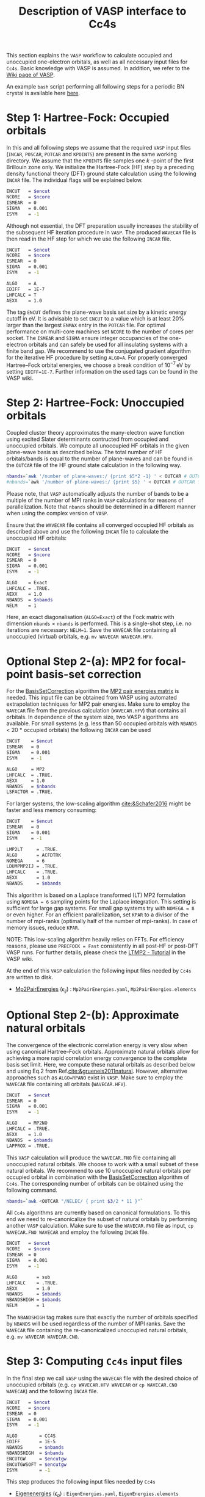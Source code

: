 :PROPERTIES:
:ID: VaspInterface
:END:
#+title: Description of VASP interface to Cc4s


This section explains the =VASP= workflow to calculate occupied and unoccupied one-electron orbitals, as well as all necessary input files for =Cc4s=.
Basic knowledge with VASP is assumed.
In addition, we refer to the [[https://www.vasp.at/wiki][Wiki page of VASP]].

An example =bash= script performing all following steps for a periodic BN crystal is available here [[file:../data/run_vasp.sh][here]].

# Essentially, 
# 1. Groundstate
# 2. Virtual orbitals
# 3. Natural orbitals
# 4. Low-rank
# 5. Output files for cc4s


* *Step 1*: Hartree-Fock: Occupied orbitals
#+OPTIONS: num:nil


In this and all following steps we assume that the required =VASP= input files (=INCAR=, =POSCAR=, =POTCAR= and =KPOINTS=) are present in the same working directory.
We assume that the =KPOINTS= file samples one $k$ -point of the first Brillouin zone only.
We initialize the Hartree-Fock (HF) step by a preceding density functional theory (DFT) ground state calculation using the following =INCAR= file. 
The individual flags will be explained below.

#+name: dft-incar
#+begin_src sh
ENCUT   = $encut
NCORE   = $ncore
ISMEAR  = 0
SIGMA   = 0.001
ISYM    = -1
#+end_src

Although not essential, the DFT preparation usually increases the stability of the subsequent HF iteration procedure in =VASP=.
The produced =WAVECAR= file is then read in the HF step for which we use the following =INCAR= file.

#+name: hf-incar
#+begin_src sh
ENCUT   = $encut
NCORE   = $ncore
ISMEAR  = 0
SIGMA   = 0.001
ISYM    = -1

ALGO    = A
EDIFF   = 1E-7
LHFCALC = T
AEXX    = 1.0
#+end_src

The tag =ENCUT= defines the plane-wave basis set size by a kinetic energy cutoff in eV. 
It is advisable to set =ENCUT= to a value which is at least 20% larger than the largest =ENMAX= entry in the =POTCAR= file.
For optimal performance on multi-core machines set =NCORE= to the number of cores per socket. 
The =ISMEAR= and =SIGMA= ensure integer occupancies of the one-electron orbitals and can safely be used for all insulating systems with a finite band gap.
We recommend to use the conjugated gradient algorithm for the iterative HF procedure by setting =ALGO=A=.
For properly converged Hartree--Fock orbital energies, we choose a break condition of $10^{-7}\,\text{eV}$ by setting =EDIFF=1E-7=.
Further information on the used tags can be found in the VASP wiki.


* *Step 2*: Hartree-Fock: Unoccupied orbitals
#+OPTIONS: num:nil

Coupled cluster theory approximates the many-electron wave function using excited Slater determinants contructed from occupied and unoccupied orbitals.
We compute all unoccupied HF orbitals in the given plane-wave basis as described below.
The total number of HF orbitals/bands is equal to the number of plane-waves and can be found in the =OUTCAR= file of the HF ground state calculation in the following way.

#+name: nbands
#+begin_src sh
nbands=`awk '/number of plane-waves:/ {print $5*2 -1} ' < OUTCAR # OUTCAR file from HF ground state calculation using gamma-only code
#nbands=`awk '/number of plane-waves:/ {print $5} ' < OUTCAR # OUTCAR file from HF ground state calculation using complex code
#+end_src

Please note, that =VASP= automatically adjusts the number of bands to be a multiple of the number of MPI ranks in =VASP= calculations for reasons of parallelization.
Note that =nbands= should be determined in a different manner when using the complex version of =VASP=.

Ensure that the =WAVECAR= file contains all converged occupied HF orbitals as described above and use the following =INCAR= file to calculate the unoccupied HF orbitals:

#+name: hfv-incar
#+begin_src sh
ENCUT   = $encut
NCORE   = $ncore
ISMEAR  = 0
SIGMA   = 0.001
ISYM    = -1

ALGO    = Exact
LHFCALC = .TRUE.
AEXX    = 1.0
NBANDS  = $nbands
NELM    = 1
#+end_src

Here, an exact diagonalisation (=ALGO=Exact=) of the Fock matrix with dimension  =nbands= $\times$ =nbands= is performed.
This is a single-shot step, i.e. no iterations are necessary: =NELM=1=.
Save the =WAVECAR= file containing all unoccupied (virtual) orbitals, e.g. =mv WAVECAR WAVECAR.HFV=.

* *Optional Step 2-(a)*: MP2 for focal-point basis-set correction

For the [[id:BasisSetCorrection][BasisSetCorrection]] algorithm the [[id:Mp2PairEnergies][MP2 pair energies matrix]]
is needed. This input file can be obtained from VASP using automated extrapolation techniques for MP2 pair energies.
Make sure to employ the =WAVECAR= file from the previous calculation (=WAVECAR.HFV=) that contains all orbitals.
In dependence of the system size, two VASP algorithms are available.
For small systems (e.g. less than 50 occupied orbitals with =NBANDS= < 20 * occupied orbitals) the following =INCAR= can be used

#+name: mp2_1-incar
#+begin_src sh
ENCUT    = $encut
ISMEAR   = 0
SIGMA    = 0.001
ISYM     = -1

ALGO     = MP2
LHFCALC  = .TRUE.
AEXX     = 1.0
NBANDS   = $nbands
LSFACTOR = .TRUE.
#+end_src

For larger systems, the low-scaling algorithm [[cite:&Schafer2016]] might be faster and less memory consuming:

#+name: mp2_2-incar
#+begin_src sh
ENCUT    = $encut
ISMEAR   = 0
SIGMA    = 0.001
ISYM     = -1

LMP2LT     = .TRUE.
ALGO       = ACFDTRK
NOMEGA     = 6
LDUMPMP2IJ = .TRUE.
LHFCALC    = .TRUE.
AEXX       = 1.0
NBANDS     = $nbands
#+end_src
This algorithm is based on a Laplace transformed (LT) MP2 formulation using =NOMEGA = 6= sampling points for the Laplace integration. This setting is sufficient for large gap systems. For small gap systems try with =NOMEGA = 8= or even higher. 
For an efficient parallelization, set =KPAR= to a divisor of the number of mpi-ranks (optimally half of the number of mpi-ranks).
In case of memory issues, reduce =KPAR=.

NOTE: This low-scaling algorithm heavily relies on FFTs. For efficiency reasons, please use =PRECFOCK = Fast= consistently in all post-HF or post-DFT VASP runs. 
For further details, please check the [[https://www.vasp.at/wiki/index.php/LTMP2_-_Tutorial][LTMP2 - Tutorial]] in the VASP wiki.

At the end of this =VASP= calculation the following input files needed by =Cc4s= are written to disk. 
- [[id:Mp2PairEnergies][Mp2PairEnergies]] ($\epsilon_{ij}$) : =Mp2PairEnergies.yaml=, =Mp2PairEnergies.elements=

* *Optional Step 2-(b)*: Approximate natural orbitals
#+OPTIONS: num:nil

The convergence of the electronic correlation energy is very slow when using canonical Hartree--Fock orbitals.
Approximate natural orbitals allow for achieving a more rapid correlation energy convergence to the complete basis set limit.
Here, we compute these natural orbitals as described below and using Eq.2 from Ref.[[cite:&grueneis2011natural]].
However, alternative approaches such as =ALGO=RPANO= exist in =VASP=.
Make sure to employ the =WAVECAR= file containing all orbitals (=WAVECAR.HFV=).

#+name: hfv-incar
#+begin_src sh
ENCUT   = $encut
ISMEAR  = 0
SIGMA   = 0.001
ISYM    = -1

ALGO    = MP2NO
LHFCALC = .TRUE.
AEXX    = 1.0
NBANDS  = $nbands
LAPPROX = .TRUE.
#+end_src

This =VASP= calculation will produce the =WAVECAR.FNO= file containing all unoccupied natural orbitals.
We choose to work with a small subset of these natural orbitals. We recommend to use 10 unoccupied natural orbitals per occupied orbital in combination with the
[[id:BasisSetCorrection][BasisSetCorrection]] algorithm of =Cc4s=. The corresponding number of orbitals can be obtained
using the following command.

#+begin_src sh
nbands=`awk <OUTCAR "/NELEC/ { print $3/2 * 11 }"`
#+end_src

All =Cc4s= algorithms are currently based on canonical formulations.
To this end we need to re-canonicalize the subset of natural orbitals by performing another =VASP= calculation.
Make sure to use the =WAVECAR.FNO= file as input, =cp WAVECAR.FNO WAVECAR= and employ the following =INCAR= file.

#+name: hfno-incar
#+begin_src sh
ENCUT   = $encut
NCORE   = $ncore
ISMEAR  = 0
SIGMA   = 0.001
ISYM    = -1

ALGO       = sub
LHFCALC    = .TRUE.
AEXX       = 1.0
NBANDS     = $nbands
NBANDSHIGH = $nbands
NELM       = 1
#+end_src

The =NBANDSHIGH= tag makes sure that exactly the number of orbitals specified by =NBANDS= will be used regardless of the number of MPI ranks.
Save the =WAVECAR= file containing the re-canonicalized unoccupied natural orbitals, e.g. =mv WAVECAR WAVECAR.CNO=.

* *Step 3*: Computing =Cc4s= input files
#+OPTIONS: num:nil

In the final step we call =VASP= using the =WAVECAR= file with the desired choice of unoccupied orbitals (e.g. =cp WAVECAR.HFV WAVECAR= or =cp WAVECAR.CNO WAVECAR=) and
the following =INCAR= file.

#+name: cc4s-incar
#+begin_src sh
ENCUT   = $encut
NCORE   = $ncore
ISMEAR  = 0
SIGMA   = 0.001
ISYM    = -1

ALGO        = CC4S
EDIFF       = 1E-5
NBANDS      = $nbands
NBANDSHIGH  = $nbands
ENCUTGW     = $encutgw
ENCUTGWSOFT = $encutgw
ISYM        = -1
#+end_src


This step produces the following input files needed by =Cc4s= 

- [[id:EigenEnergies][Eigenenergies]] ($\epsilon_{p}$) : =EigenEnergies.yaml=, =EigenEnergies.elements=
- [[id:CoulombVertex][CoulombVertex]] ($\Gamma^{pG}_{q}$) :  =CoulombVertex.yaml=, =CoulombVertex.elements=
- [[id:GridVectors][GridVectors]] ($\vec G$) : =GridVectors.yaml=, =GridVectors.elements=
- [[id:CoulombPotential][CoulombPotential]] ($V(\vec G)$) : =CoulombPotential.yaml=, =CoulombPotential.elements=
- [[id:DeltaIntegrals][DeltaIntegrals]] ($\delta^{ab}_{ij}$) : =DeltaPPHH.yaml=, =DeltaPPHH.elements=
- [[id:DeltaIntegrals][DeltaIntegrals]] ($\delta_{ij}$) : =DeltaHH.yaml=, =DeltaHH.elements=
- [[id:CoulombVertexSingularVectors][CoulombVertexSingularVetors]] ($U_{G}^{F}$) : =CoulombVertexSingularVectors.yaml=, =CoulombVertexSingularVectors.elements=

* Literature
#+OPTIONS: num:nil
bibliography:../group.bib


